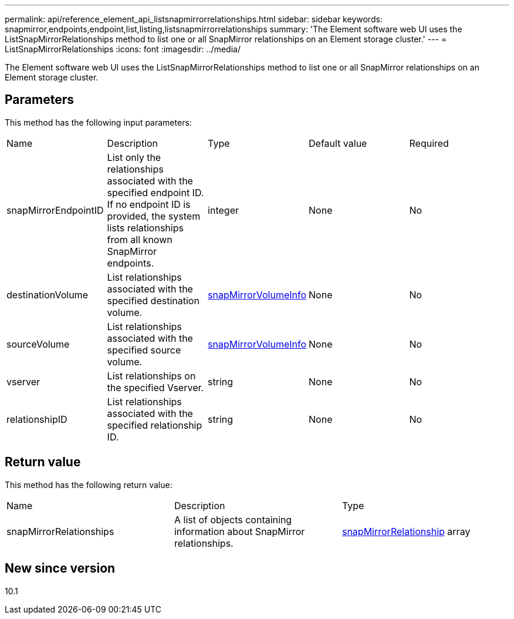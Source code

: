 ---
permalink: api/reference_element_api_listsnapmirrorrelationships.html
sidebar: sidebar
keywords: snapmirror,endpoints,endpoint,list,listing,listsnapmirrorrelationships
summary: 'The Element software web UI uses the ListSnapMirrorRelationships method to list one or all SnapMirror relationships on an Element storage cluster.'
---
= ListSnapMirrorRelationships
:icons: font
:imagesdir: ../media/

[.lead]
The Element software web UI uses the ListSnapMirrorRelationships method to list one or all SnapMirror relationships on an Element storage cluster.

== Parameters

This method has the following input parameters:

|===
| Name| Description| Type| Default value| Required
a|
snapMirrorEndpointID
a|
List only the relationships associated with the specified endpoint ID. If no endpoint ID is provided, the system lists relationships from all known SnapMirror endpoints.
a|
integer
a|
None
a|
No
a|
destinationVolume
a|
List relationships associated with the specified destination volume.
a|
xref:reference_element_api_snapmirrorvolumeinfo.adoc[snapMirrorVolumeInfo]
a|
None
a|
No
a|
sourceVolume
a|
List relationships associated with the specified source volume.
a|
xref:reference_element_api_snapmirrorvolumeinfo.adoc[snapMirrorVolumeInfo]
a|
None
a|
No
a|
vserver
a|
List relationships on the specified Vserver.
a|
string
a|
None
a|
No
a|
relationshipID
a|
List relationships associated with the specified relationship ID.
a|
string
a|
None
a|
No
|===

== Return value

This method has the following return value:

|===
| Name| Description| Type
a|
snapMirrorRelationships
a|
A list of objects containing information about SnapMirror relationships.
a|
xref:reference_element_api_snapmirrorrelationship.adoc[snapMirrorRelationship] array
|===

== New since version

10.1

